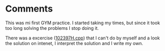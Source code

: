 * Comments
  This was mi first GYM practice. I started taking my times, but since it took
  too long solving the problems I stop doing it.
  
  There was a excercise ([[./102397H.cpp][102397H.cpp]]) that I can't do by myself and a look the solution on
  intenet, I interpret the solution and I write my own.
  

